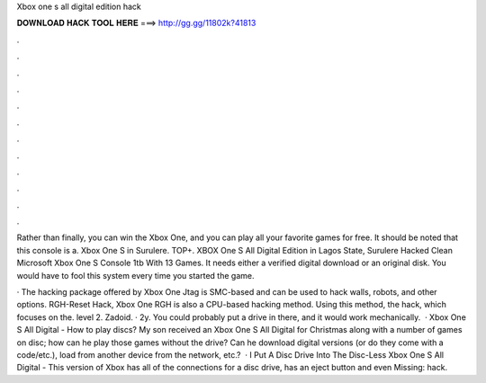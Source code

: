 Xbox one s all digital edition hack



𝐃𝐎𝐖𝐍𝐋𝐎𝐀𝐃 𝐇𝐀𝐂𝐊 𝐓𝐎𝐎𝐋 𝐇𝐄𝐑𝐄 ===> http://gg.gg/11802k?41813



.



.



.



.



.



.



.



.



.



.



.



.

Rather than finally, you can win the Xbox One, and you can play all your favorite games for free. It should be noted that this console is a. Xbox One S in Surulere. TOP+. XBOX One S All Digital Edition in Lagos State, Surulere Hacked Clean Microsoft Xbox One S Console 1tb With 13 Games. It needs either a verified digital download or an original disk. You would have to fool this system every time you started the game.

· The hacking package offered by Xbox One Jtag is SMC-based and can be used to hack walls, robots, and other options. RGH-Reset Hack, Xbox One RGH is also a CPU-based hacking method. Using this method, the hack, which focuses on the. level 2. Zadoid. · 2y. You could probably put a drive in there, and it would work mechanically.  · Xbox One S All Digital - How to play discs? My son received an Xbox One S All Digital for Christmas along with a number of games on disc; how can he play those games without the drive? Can he download digital versions (or do they come with a code/etc.), load from another device from the network, etc.?  · I Put A Disc Drive Into The Disc-Less Xbox One S All Digital - This version of Xbox has all of the connections for a disc drive, has an eject button and even Missing: hack.
